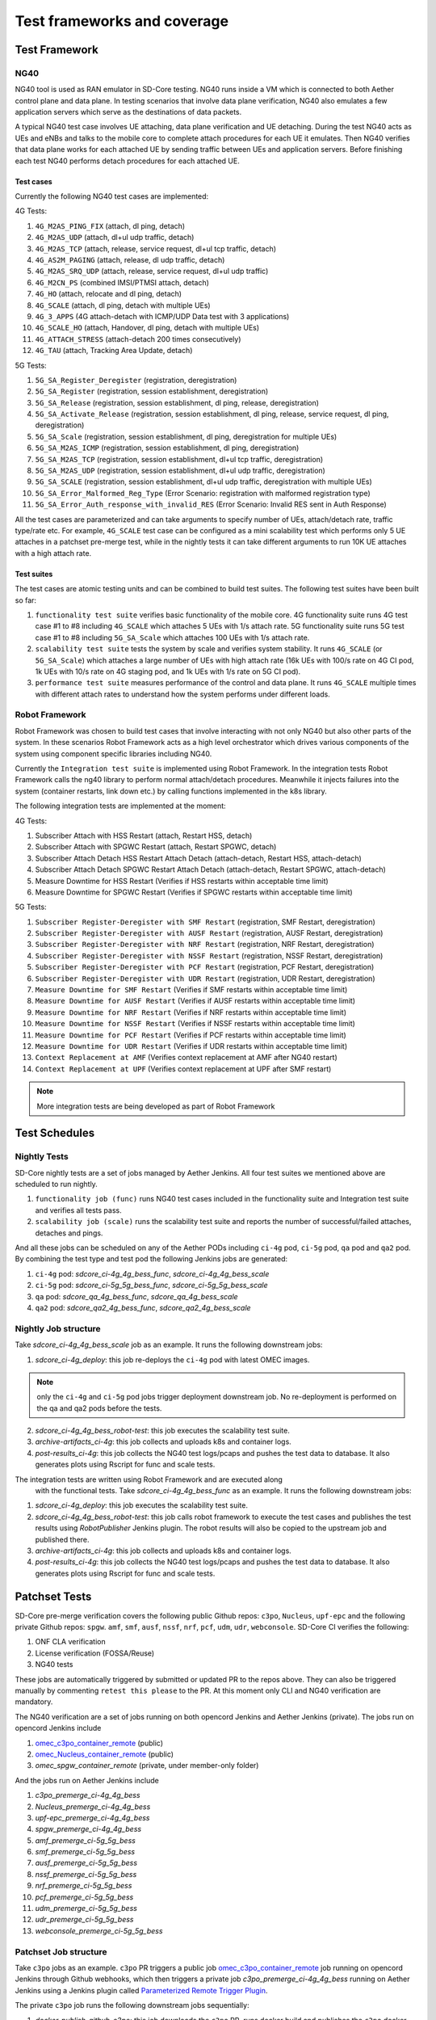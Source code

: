 ..
   SPDX-FileCopyrightText: © 2021 Open Networking Foundation <support@opennetworking.org>
   SPDX-License-Identifier: Apache-2.0

.. _sdcore-testing:

Test frameworks and coverage
============================

Test Framework
--------------

NG40
""""

NG40 tool is used as RAN emulator in SD-Core testing. NG40 runs inside a VM
which is connected to both Aether control plane and data plane. In testing
scenarios that involve data plane verification, NG40 also emulates a few
application servers which serve as the destinations of data packets.

A typical NG40 test case involves UE attaching, data plane verification and
UE detaching. During the test NG40 acts as UEs and eNBs and talks to the
mobile core to complete attach procedures for each UE it emulates. Then NG40
verifies that data plane works for each attached UE by sending traffic between
UEs and application servers. Before finishing each test NG40 performs detach
procedures for each attached UE.

Test cases
''''''''''

Currently the following NG40 test cases are implemented:

4G Tests:

1. ``4G_M2AS_PING_FIX`` (attach, dl ping, detach)
2. ``4G_M2AS_UDP`` (attach, dl+ul udp traffic, detach)
3. ``4G_M2AS_TCP`` (attach, release, service request, dl+ul tcp traffic, detach)
4. ``4G_AS2M_PAGING`` (attach, release, dl udp traffic, detach)
5. ``4G_M2AS_SRQ_UDP`` (attach, release, service request, dl+ul udp traffic)
6. ``4G_M2CN_PS`` (combined IMSI/PTMSI attach, detach)
7. ``4G_HO`` (attach, relocate and dl ping, detach)
8. ``4G_SCALE`` (attach, dl ping, detach with multiple UEs)
9. ``4G_3_APPS`` (4G attach-detach with ICMP/UDP Data test with 3 applications)
10. ``4G_SCALE_HO`` (attach, Handover, dl ping, detach with multiple UEs)
11. ``4G_ATTACH_STRESS`` (attach-detach 200 times consecutively)
12. ``4G_TAU`` (attach, Tracking Area Update, detach)

5G Tests:

1. ``5G_SA_Register_Deregister`` (registration, deregistration)
2. ``5G_SA_Register`` (registration, session establishment, deregistration)
3. ``5G_SA_Release`` (registration, session establishment, dl ping, release, deregistration)
4. ``5G_SA_Activate_Release`` (registration, session establishment, dl ping, release, service request,
   dl ping, deregistration)
5. ``5G_SA_Scale`` (registration, session establishment, dl ping, deregistration for multiple UEs)
6. ``5G_SA_M2AS_ICMP`` (registration, session establishment, dl ping, deregistration)
7. ``5G_SA_M2AS_TCP`` (registration, session establishment, dl+ul tcp traffic, deregistration)
8. ``5G_SA_M2AS_UDP`` (registration, session establishment, dl+ul udp traffic, deregistration)
9. ``5G_SA_SCALE`` (registration, session establishment, dl+ul udp traffic, deregistration with multiple UEs)
10. ``5G_SA_Error_Malformed_Reg_Type`` (Error Scenario: registration with malformed registration type)
11. ``5G_SA_Error_Auth_response_with_invalid_RES`` (Error Scenario: Invalid RES sent in Auth Response)

All the test cases are parameterized and can take arguments to specify number
of UEs, attach/detach rate, traffic type/rate etc. For example, ``4G_SCALE``
test case can be configured as a mini scalability test which performs only 5
UE attaches in a patchset pre-merge test, while in the nightly tests it can
take different arguments to run 10K UE attaches with a high attach rate.

Test suites
'''''''''''

The test cases are atomic testing units and can be combined to build test
suites. The following test suites have been built so far:

1. ``functionality test suite`` verifies basic functionality of the
   mobile core. 4G functionality suite runs 4G test case #1 to #8 including
   ``4G_SCALE`` which attaches 5 UEs with 1/s attach rate. 5G functionality
   suite runs 5G test case #1 to #8 including ``5G_SA_Scale`` which attaches
   100 UEs with 1/s attach rate.
2. ``scalability test suite`` tests the system by scale and verifies
   system stability. It runs ``4G_SCALE`` (or ``5G_SA_Scale``) which attaches
   a large number of UEs with high attach rate (16k UEs with 100/s rate on 4G
   CI pod, 1k UEs with 10/s rate on 4G staging pod, and 1k UEs with 1/s rate
   on 5G CI pod).
3. ``performance test suite`` measures performance of the control and
   data plane. It runs ``4G_SCALE`` multiple times with different attach rates
   to understand how the system performs under different loads.

Robot Framework
"""""""""""""""

Robot Framework was chosen to build test cases that involve interacting with
not only NG40 but also other parts of the system. In these scenarios Robot
Framework acts as a high level orchestrator which drives various components
of the system using component specific libraries including NG40.

Currently the ``Integration test suite`` is implemented using Robot
Framework. In the integration tests Robot Framework calls the ng40 library to
perform normal attach/detach procedures. Meanwhile it injects failures into
the system (container restarts, link down etc.) by calling functions
implemented in the k8s library.

The following integration tests are implemented at the moment:

4G Tests:

1. Subscriber Attach with HSS Restart (attach, Restart HSS, detach)
2. Subscriber Attach with SPGWC Restart (attach, Restart SPGWC, detach)
3. Subscriber Attach Detach HSS Restart Attach Detach (attach-detach, Restart HSS, attach-detach)
4. Subscriber Attach Detach SPGWC Restart Attach Detach (attach-detach, Restart SPGWC, attach-detach)
5. Measure Downtime for HSS Restart (Verifies if HSS restarts within acceptable time limit)
6. Measure Downtime for SPGWC Restart (Verifies if SPGWC restarts within acceptable time limit)

5G Tests:

1. ``Subscriber Register-Deregister with SMF Restart`` (registration, SMF Restart, deregistration)
2. ``Subscriber Register-Deregister with AUSF Restart`` (registration, AUSF Restart, deregistration)
3. ``Subscriber Register-Deregister with NRF Restart`` (registration, NRF Restart, deregistration)
4. ``Subscriber Register-Deregister with NSSF Restart`` (registration, NSSF Restart, deregistration)
5. ``Subscriber Register-Deregister with PCF Restart`` (registration, PCF Restart, deregistration)
6. ``Subscriber Register-Deregister with UDR Restart`` (registration, UDR Restart, deregistration)
7. ``Measure Downtime for SMF Restart`` (Verifies if SMF restarts within acceptable time limit)
8. ``Measure Downtime for AUSF Restart`` (Verifies if AUSF restarts within acceptable time limit)
9. ``Measure Downtime for NRF Restart`` (Verifies if NRF restarts within acceptable time limit)
10. ``Measure Downtime for NSSF Restart`` (Verifies if NSSF restarts within acceptable time limit)
11. ``Measure Downtime for PCF Restart`` (Verifies if PCF restarts within acceptable time limit)
12. ``Measure Downtime for UDR Restart`` (Verifies if UDR restarts within acceptable time limit)
13. ``Context Replacement at AMF`` (Verifies context replacement at AMF after NG40 restart)
14. ``Context Replacement at UPF`` (Verifies context replacement at UPF after SMF restart)

.. Note::
  More integration tests are being developed as part of Robot Framework

Test Schedules
--------------

Nightly Tests
"""""""""""""

SD-Core nightly tests are a set of jobs managed by Aether Jenkins.
All four test suites we mentioned above are scheduled to run nightly.

1. ``functionality job (func)`` runs NG40 test cases included in the
   functionality suite and Integration test suite and verifies all tests pass.
2. ``scalability job (scale)`` runs the scalability test suite and reports
   the number of successful/failed attaches, detaches and pings.

And all these jobs can be scheduled on any of the Aether PODs including
``ci-4g`` pod, ``ci-5g`` pod, ``qa`` pod and ``qa2`` pod. By combining
the test type and test pod the following Jenkins jobs are generated:

1. ``ci-4g`` pod: `sdcore_ci-4g_4g_bess_func`, `sdcore_ci-4g_4g_bess_scale`
2. ``ci-5g`` pod: `sdcore_ci-5g_5g_bess_func`, `sdcore_ci-5g_5g_bess_scale`
3. ``qa`` pod: `sdcore_qa_4g_bess_func`, `sdcore_qa_4g_bess_scale`
4. ``qa2`` pod: `sdcore_qa2_4g_bess_func`, `sdcore_qa2_4g_bess_scale`

Nightly Job structure
"""""""""""""""""""""

Take `sdcore_ci-4g_4g_bess_scale` job as an example. It runs the following downstream jobs:

1. `sdcore_ci-4g_deploy`: this job re-deploys the ``ci-4g`` pod with latest OMEC images.

.. Note::
  only the ``ci-4g`` and ``ci-5g`` pod jobs trigger deployment downstream job. No
  re-deployment is performed on the qa and qa2 pods before the tests.

2. `sdcore_ci-4g_4g_bess_robot-test`: this job executes the scalability test suite.
3. `archive-artifacts_ci-4g`: this job collects and uploads k8s and container logs.
4. `post-results_ci-4g`: this job collects the NG40 test logs/pcaps and pushes the
   test data to database. It also generates plots using Rscript for func and
   scale tests.

The integration tests are written using Robot Framework and are executed along
   with the functional tests. Take `sdcore_ci-4g_4g_bess_func` as an example. It runs the
   following downstream jobs:

1. `sdcore_ci-4g_deploy`: this job executes the scalability test suite.
2. `sdcore_ci-4g_4g_bess_robot-test`: this job calls robot
   framework to execute the test cases and publishes the test results using
   `RobotPublisher` Jenkins plugin. The robot results will also be copied to
   the upstream job and published there.
3. `archive-artifacts_ci-4g`: this job collects and uploads k8s and container logs.
4. `post-results_ci-4g`: this job collects the NG40 test logs/pcaps and pushes the
   test data to database. It also generates plots using Rscript for func and
   scale tests.

Patchset Tests
--------------

SD-Core pre-merge verification covers the following public Github repos: ``c3po``,
``Nucleus``, ``upf-epc`` and the following private Github repos: ``spgw``. ``amf``,
``smf``, ``ausf``, ``nssf``, ``nrf``, ``pcf``, ``udm``, ``udr``, ``webconsole``.
SD-Core CI verifies the following:

1. ONF CLA verification
2. License verification (FOSSA/Reuse)
3. NG40 tests

These jobs are automatically triggered by submitted or updated PR to the repos
above. They can also be triggered manually by commenting ``retest this please``
to the PR. At this moment only CLI and NG40 verification are mandatory.

The NG40 verification are a set of jobs running on both opencord Jenkins and
Aether Jenkins (private). The jobs run on opencord Jenkins include

1. `omec_c3po_container_remote <https://jenkins.opencord.org/job/omec_c3po_container_remote/>`_ (public)
2. `omec_Nucleus_container_remote <https://jenkins.opencord.org/job/omec_Nucleus_container_remote/>`_ (public)
3. `omec_spgw_container_remote` (private, under member-only folder)

And the jobs run on Aether Jenkins include

1. `c3po_premerge_ci-4g_4g_bess`
2. `Nucleus_premerge_ci-4g_4g_bess`
3. `upf-epc_premerge_ci-4g_4g_bess`
4. `spgw_premerge_ci-4g_4g_bess`
5. `amf_premerge_ci-5g_5g_bess`
6. `smf_premerge_ci-5g_5g_bess`
7. `ausf_premerge_ci-5g_5g_bess`
8. `nssf_premerge_ci-5g_5g_bess`
9. `nrf_premerge_ci-5g_5g_bess`
10. `pcf_premerge_ci-5g_5g_bess`
11. `udm_premerge_ci-5g_5g_bess`
12. `udr_premerge_ci-5g_5g_bess`
13. `webconsole_premerge_ci-5g_5g_bess`

Patchset Job structure
""""""""""""""""""""""

Take ``c3po`` jobs as an example. ``c3po`` PR triggers a public job
`omec_c3po_container_remote
<https://jenkins.opencord.org/job/omec_c3po_container_remote/>`_ job running
on opencord Jenkins through Github webhooks, which then triggers a private job
`c3po_premerge_ci-4g_4g_bess` running on Aether Jenkins using a Jenkins plugin called
`Parameterized Remote Trigger Plugin
<https://www.jenkins.io/doc/pipeline/steps/Parameterized-Remote-Trigger/>`_.

The private ``c3po`` job runs the following downstream jobs sequentially:

1. `docker-publish-github_c3po`: this job downloads the ``c3po`` PR, runs docker
   build and publishes the ``c3po`` docker images to `Aether registry`.
2. `sdcore_ci-4g_deploy`: this job deploys the images built from previous job onto
   the omec ``ci-4g`` pod.
3. `sdcore_ci-4g_4g_bess_robot-test`: this job executes the functionality test suite.
4. `archive-artifacts_ci-4g`: this job collects and uploads k8s and container logs.

After all the downstream jobs are finished, the upstream job (`c3po_premerge_ci-4g_4g_bess`)
copies artifacts including k8s/container/ng40 logs and pcap files from
downstream jobs and saves them as Jenkins job artifacts.

These artifacts are also copied to and published by the public job
(`omec_c3po_container_remote <https://jenkins.opencord.org/job/omec_c3po_container_remote/>`_)
on opencord Jenkins so that they can be accessed by the OMEC community.

Pre-merge jobs for other SD-Core repos share the same structure.

Post-merge
""""""""""

The following jobs are triggered as post-merge jobs when PRs are merged to
SD-Core repos:

1. `docker-publish-github-merge_c3po`
2. `docker-publish-github-merge_Nucleus`
3. `docker-publish-github-merge_upf-epc`
4. `docker-publish-github-merge_spgw`
5. `docker-publish-github-merge_amf`
6. `docker-publish-github-merge_smf`
7. `docker-publish-github-merge_ausf`
8. `docker-publish-github-merge_nssf`
9. `docker-publish-github-merge_nrf`
10. `docker-publish-github-merge_pcf`
11. `docker-publish-github-merge_udm`
12. `docker-publish-github-merge_udr`
13. `docker-publish-github-merge_webconsole`

Again take the ``c3po`` job as an example. The post-merge job (`docker-publish-github-merge_c3po`)
runs the following downstream jobs sequentially:

1. `docker-publish-github_c3po`: this is the same job as the one in pre-merge
   section. It checks out the latest ``c3po`` code, runs docker build and
   publishes the ``c3po`` docker images to `docker hub <https://hub.docker.com/u/omecproject>`__.

.. Note::
  the images for private repos are published to Aether registry instead of docker hub

2. `c3po_postrelease`: this job submits a patchset to aether-pod-configs repo
   for updating the CD pipeline with images published in the job above.

Post-merge jobs for other SD-Core repos share the same structure.
